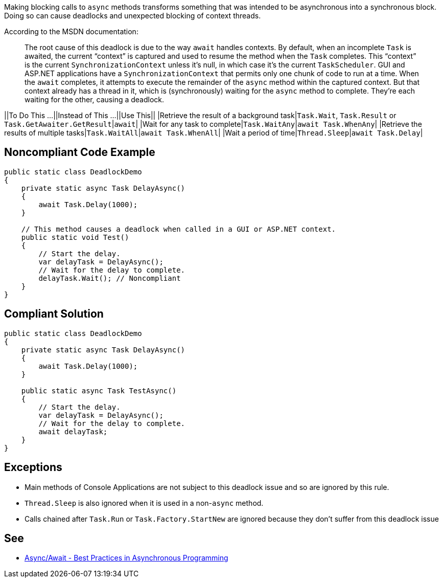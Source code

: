 Making blocking calls to ``async`` methods transforms something that was intended to be asynchronous into a synchronous block. Doing so can cause deadlocks and unexpected blocking of context threads.

According to the MSDN documentation:
____
The root cause of this deadlock is due to the way ``await`` handles contexts. By default, when an incomplete ``Task`` is awaited, the current “context” is captured and used to resume the method when the ``Task`` completes. This “context” is the current ``SynchronizationContext`` unless it’s null, in which case it’s the current ``TaskScheduler``. GUI and ASP.NET applications have a ``SynchronizationContext`` that permits only one chunk of code to run at a time. When the ``await`` completes, it attempts to execute the remainder of the ``async`` method within the captured context. But that context already has a thread in it, which is (synchronously) waiting for the ``async`` method to complete. They’re each waiting for the other, causing a deadlock.
____


||To Do This …||Instead of This …||Use This||
|Retrieve the result of a background task|``Task.Wait``, ``Task.Result`` or ``Task.GetAwaiter.GetResult``|``await``|
|Wait for any task to complete|``Task.WaitAny``|``await Task.WhenAny``|
|Retrieve the results of multiple tasks|``Task.WaitAll``|``await Task.WhenAll``|
|Wait a period of time|``Thread.Sleep``|``await Task.Delay``|


== Noncompliant Code Example

----
public static class DeadlockDemo
{
    private static async Task DelayAsync()
    {
        await Task.Delay(1000);
    }

    // This method causes a deadlock when called in a GUI or ASP.NET context.
    public static void Test()
    {
        // Start the delay.
        var delayTask = DelayAsync();
        // Wait for the delay to complete.
        delayTask.Wait(); // Noncompliant
    }
}
----


== Compliant Solution

----
public static class DeadlockDemo
{
    private static async Task DelayAsync()
    {
        await Task.Delay(1000);
    }

    public static async Task TestAsync()
    {
        // Start the delay.
        var delayTask = DelayAsync();
        // Wait for the delay to complete.
        await delayTask;
    }
}
----


== Exceptions

* Main methods of Console Applications are not subject to this deadlock issue and so are ignored by this rule.
* ``Thread.Sleep`` is also ignored when it is used in a non-``async`` method.
* Calls chained after ``Task.Run`` or ``Task.Factory.StartNew`` are ignored because they don't suffer from this deadlock issue


== See

* https://msdn.microsoft.com/en-us/magazine/jj991977.aspx[Async/Await - Best Practices in Asynchronous Programming]

